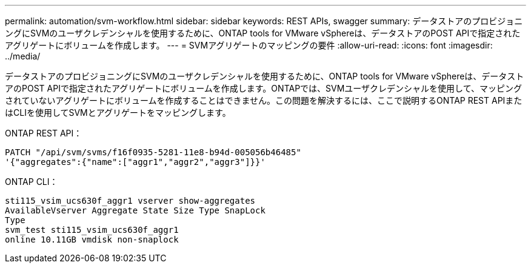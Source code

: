 ---
permalink: automation/svm-workflow.html 
sidebar: sidebar 
keywords: REST APIs, swagger 
summary: データストアのプロビジョニングにSVMのユーザクレデンシャルを使用するために、ONTAP tools for VMware vSphereは、データストアのPOST APIで指定されたアグリゲートにボリュームを作成します。 
---
= SVMアグリゲートのマッピングの要件
:allow-uri-read: 
:icons: font
:imagesdir: ../media/


[role="lead"]
データストアのプロビジョニングにSVMのユーザクレデンシャルを使用するために、ONTAP tools for VMware vSphereは、データストアのPOST APIで指定されたアグリゲートにボリュームを作成します。ONTAPでは、SVMユーザクレデンシャルを使用して、マッピングされていないアグリゲートにボリュームを作成することはできません。この問題を解決するには、ここで説明するONTAP REST APIまたはCLIを使用してSVMとアグリゲートをマッピングします。

ONTAP REST API：

[listing]
----
PATCH "/api/svm/svms/f16f0935-5281-11e8-b94d-005056b46485"
'{"aggregates":{"name":["aggr1","aggr2","aggr3"]}}'
----
ONTAP CLI：

[listing]
----
sti115_vsim_ucs630f_aggr1 vserver show-aggregates
AvailableVserver Aggregate State Size Type SnapLock
Type
svm_test sti115_vsim_ucs630f_aggr1
online 10.11GB vmdisk non-snaplock
----